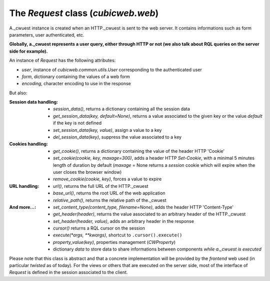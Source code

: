 

The `Request` class (`cubicweb.web`)
~~~~~~~~~~~~~~~~~~~~~~~~~~~~~~~~~~~~

A._cwuest instance is created when an HTTP._cwuest is sent to the web server.
It contains informations such as form parameters, user authenticated, etc.

**Globally, a._cwuest represents a user query, either through HTTP or not
(we also talk about RQL queries on the server side for example).**

An instance of `Request` has the following attributes:

* `user`, instance of `cubicweb.common.utils.User` corresponding to the authenticated
  user
* `form`, dictionary containing the values of a web form
* `encoding`, character encoding to use in the response

But also:

:Session data handling:
  * `session_data()`, returns a dictionary containing all the session data
  * `get_session_data(key, default=None)`, returns a value associated to the given
    key or the value `default` if the key is not defined
  * `set_session_data(key, value)`, assign a value to a key
  * `del_session_data(key)`,  suppress the value associated to a key


:Cookies handling:
  * `get_cookie()`, returns a dictionary containing the value of the header
    HTTP 'Cookie'
  * `set_cookie(cookie, key, maxage=300)`, adds a header HTTP `Set-Cookie`,
    with a minimal 5 minutes length of duration by default (`maxage` = None
    returns a *session* cookie which will expire when the user closes the browser
    window)
  * `remove_cookie(cookie, key)`, forces a value to expire

:URL handling:
  * `url()`, returns the full URL of the HTTP._cwuest
  * `base_url()`, returns the root URL of the web application
  * `relative_path()`, returns the relative path of the._cwuest

:And more...:
  * `set_content_type(content_type, filename=None)`, adds the header HTTP
    'Content-Type'
  * `get_header(header)`, returns the value associated to an arbitrary header
    of the HTTP._cwuest
  * `set_header(header, value)`, adds an arbitrary header in the response
  * `cursor()` returns a RQL cursor on the session
  * `execute(*args, **kwargs)`, shortcut to ``.cursor().execute()``
  * `property_value(key)`, properties management (`CWProperty`)
  * dictionary `data` to store data to share informations between components
    *while a._cwuest is executed*

Please note that this class is abstract and that a concrete implementation
will be provided by the *frontend* web used (in particular *twisted* as of
today). For the views or others that are executed on the server side,
most of the interface of `Request` is defined in the session associated
to the client.
